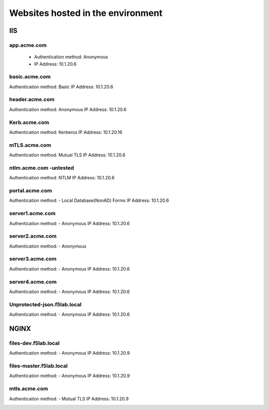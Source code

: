 
Websites hosted in the environment
-------------------------------------


IIS
~~~~~~~~


app.acme.com
^^^^^^^^^^^^^^^

 - Authentication method: Anonymous
 - IP Address: 10.1.20.6

|image3|

basic.acme.com
^^^^^^^^^^^^^^^

Authentication method: Basic
IP Address: 10.1.20.6


|image4|


header.acme.com
^^^^^^^^^^^^^^^

Authentication method: Anonymous
IP Address: 10.1.20.6


|image5|



Kerb.acme.com
^^^^^^^^^^^^^^

Authentication method: Kerberos
IP Address: 10.1.20.16


|image6|


mTLS.acme.com 
^^^^^^^^^^^^^^^^^^^^^^^^^

Authentication method: Mutual TLS
IP Address: 10.1.20.6



|image7|


ntlm.acme.com -untested
^^^^^^^^^^^^^^^^^^^^^^^^^

Authentication method: NTLM
IP Address: 10.1.20.6



|image8|


portal.acme.com 
^^^^^^^^^^^^^^^^^^^^^^^^^^^^^

Authentication method: - Local Database(NonAD) Forms
IP Address: 10.1.20.6



|image9|


server1.acme.com 
^^^^^^^^^^^^^^^^^^^^^^^^^^^^^

Authentication method: - Anonymous
IP Address: 10.1.20.6



|image10|

server2.acme.com 
^^^^^^^^^^^^^^^^^^^^^^^^^^^^^

Authentication method: - Anonymous


|image11|



server3.acme.com 
^^^^^^^^^^^^^^^^^^^^^^^^^^^^^

Authentication method: - Anonymous
IP Address: 10.1.20.6



|image12|



server4.acme.com 
^^^^^^^^^^^^^^^^^^^^^^^^^^^^^

Authentication method: - Anonymous
IP Address: 10.1.20.6



|image13|


Unprotected-json.f5lab.local 
^^^^^^^^^^^^^^^^^^^^^^^^^^^^^

Authentication method: - Anonymous
IP Address: 10.1.20.6



|image14|


NGINX
~~~~~~~~

files-dev.f5lab.local
^^^^^^^^^^^^^^^^^^^

Authentication method: - Anonymous
IP Address: 10.1.20.9

|image15|

files-master.f5lab.local
^^^^^^^^^^^^^^^^^^^

Authentication method: - Anonymous
IP Address: 10.1.20.9

|image15|

mtls.acme.com
^^^^^^^^^^^^^^^^^

Authentication method: - Mutual TLS
IP Address: 10.1.20.9

|image16|





.. |image3| image:: media/image003.png
.. |image4| image:: media/image004.png
.. |image5| image:: media/image005.png
.. |image6| image:: media/image006.png
.. |image7| image:: media/image007.png
.. |image8| image:: media/image008.png
.. |image9| image:: media/image009.png
.. |image10| image:: media/image010.png
.. |image11| image:: media/image011.png
.. |image12| image:: media/image012.png
.. |image13| image:: media/image013.png
.. |image14| image:: media/image014.png
.. |image15| image:: media/image015.png
.. |image16| image:: media/image016.png
